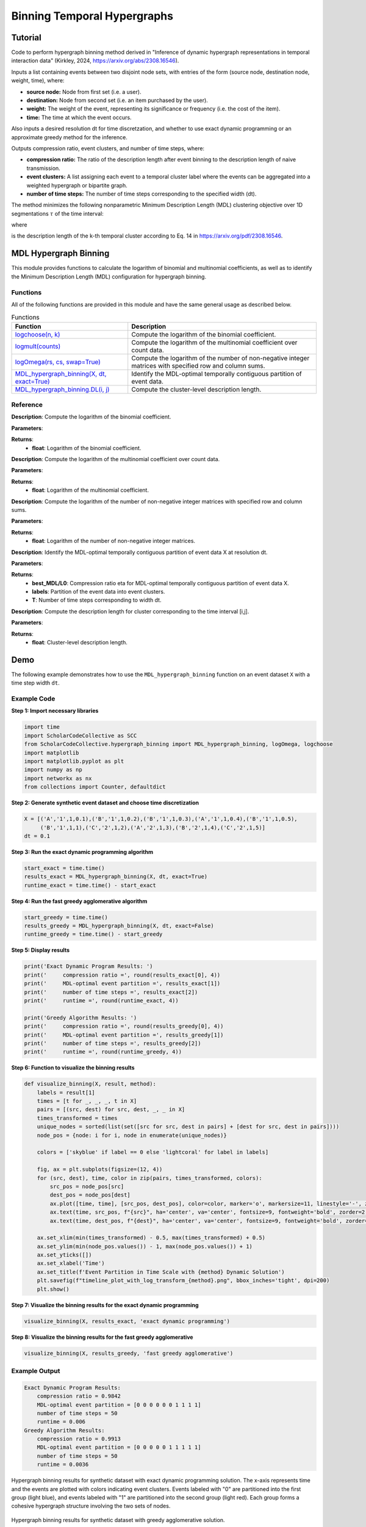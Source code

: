 Binning Temporal Hypergraphs
+++++++++

Tutorial 
===============

Code to perform hypergraph binning method derived in "Inference of dynamic hypergraph representations in temporal interaction data" (Kirkley, 2024, https://arxiv.org/abs/2308.16546). 

Inputs a list containing events between two disjoint node sets, with entries of the form (source node, destination node, weight, time), where:

- **source node:** Node from first set (i.e. a user).
- **destination:** Node from second set (i.e. an item purchased by the user).
- **weight:** The weight of the event, representing its significance or frequency (i.e. the cost of the item).
- **time:** The time at which the event occurs.

Also inputs a desired resolution dt for time discretzation, and whether to use exact dynamic programming or an approximate greedy method for the inference.

Outputs compression ratio, event clusters, and number of time steps, where:

- **compression ratio:** The ratio of the description length after event binning to the description length of naive transmission.
- **event clusters:** A list assigning each event to a temporal cluster label where the events can be aggregated into a weighted hypergraph or bipartite graph.
- **number of time steps:** The number of time steps corresponding to the specified width (dt).

The method minimizes the following nonparametric Minimum Description Length (MDL) clustering objective over 1D segmentations :math:`\tau`  of the time interval:

.. _equation1:

.. math::
    :nowrap:

    \[
    \mathcal{L}_{\text{total}}(\mathcal{X}, \tau) = \sum_{k=1}^{K} \mathcal{L}_{\text{cluster}}^{(k)},
    \]

where

.. _equation2:

.. math::
    :nowrap:

    \[
    \mathcal{L}_{\text{cluster}}^{(k)} = \log(N - 1)(T - 1) + \log\left(\binom{S}{m_k}\right)\left(\binom{D}{m_k}\right)\left (\binom{\tau_k}{m_k}\right) + \left[\log \Omega(s^{(k)}, d^{(k)}) + \log \Omega(G^{(k)}, n^{(k)}) \right]
    \]

is the description length of the k-th temporal cluster according to Eq. 14 in https://arxiv.org/pdf/2308.16546. 

MDL Hypergraph Binning
======================

This module provides functions to calculate the logarithm of binomial and multinomial coefficients, as well as to identify the Minimum Description Length (MDL) configuration for hypergraph binning.

Functions
---------

All of the following functions are provided in this module and have the same general usage as described below.

.. list-table:: Functions
   :header-rows: 1

   * - Function
     - Description
   * - `logchoose(n, k) <#logchoose>`_
     - Compute the logarithm of the binomial coefficient.
   * - `logmult(counts) <#logmult>`_
     - Compute the logarithm of the multinomial coefficient over count data.
   * - `logOmega(rs, cs, swap=True) <#logOmega>`_
     - Compute the logarithm of the number of non-negative integer matrices with specified row and column sums.
   * - `MDL_hypergraph_binning(X, dt, exact=True) <#MDL_hypergraph_binning>`_
     - Identify the MDL-optimal temporally contiguous partition of event data.
   * - `MDL_hypergraph_binning.DL(i, j) <#DL>`_
     - Compute the cluster-level description length.

Reference
---------

.. _logchoose:

.. raw:: html

   <div id="logchoose" class="function-header">
       <span class="class-name">function</span> <span class="function-name">logchoose(n, k)</span> 
       <a class="source-link" href="../Code/hypergraph_binning.html#logchoose">[source]</a>
   </div>

**Description**:
Compute the logarithm of the binomial coefficient.

**Parameters**:

.. raw:: html

   <div class="parameter-block">
       (n, k)
   </div>

   <ul class="parameter-list">
       <li><span class="param-name">n</span>: Total number of items.</li>
       <li><span class="param-name">k</span>: Number of chosen items.</li>
   </ul>

**Returns**:
  - **float**: Logarithm of the binomial coefficient.

.. _logmult:

.. raw:: html

   <div id="logmult" class="function-header">
       <span class="class-name">function</span> <span class="function-name">logmult(counts)</span> 
       <a href="../Code/hypergraph_binning.html#logmult" class="source-link">[source]</a>
   </div>

**Description**:
Compute the logarithm of the multinomial coefficient over count data.

**Parameters**:

.. raw:: html

   <div class="parameter-block">
       (counts)
   </div>

   <ul class="parameter-list">
       <li><span class="param-name">counts</span>: Count data for which the multinomial coefficient is calculated.</li>
   </ul>

**Returns**:
  - **float**: Logarithm of the multinomial coefficient.

.. _logOmega:

.. raw:: html

   <div id="logOmega" class="function-header">
       <span class="class-name">function</span> <span class="function-name">logOmega(rs, cs, swap=True)</span> 
       <a href="../Code/hypergraph_binning.html#logomega" class="source-link">[source]</a>
   </div>

**Description**:
Compute the logarithm of the number of non-negative integer matrices with specified row and column sums.

**Parameters**:

.. raw:: html

   <div class="parameter-block">
       (rs, cs, swap=True)
   </div>

   <ul class="parameter-list">
       <li><span class="param-name">rs</span>: Array of row sums.</li>
       <li><span class="param-name">cs</span>: Array of column sums.</li>
       <li><span class="param-name">swap</span>: Boolean to swap the definition of rows and columns for a minor accuracy improvement.</li>
   </ul>

**Returns**:
  - **float**: Logarithm of the number of non-negative integer matrices.

.. _MDL_hypergraph_binning:

.. raw:: html

   <div id="MDL_hypergraph_binning" class="function-header">
       <span class="class-name">function</span> <span class="function-name">MDL_hypergraph_binning(X, dt, exact=True)</span> 
       <a href="../Code/hypergraph_binning.html#mdl-hypergraph-binning" class="source-link">[source]</a>
   </div>

**Description**:
Identify the MDL-optimal temporally contiguous partition of event data X at resolution dt.

**Parameters**:

.. raw:: html

   <div class="parameter-block">
       (X, dt, exact=True)
   </div>

   <ul class="parameter-list">
       <li><span class="param-name">X</span>: List of event data entries, each in the form [source, destination, weight, time].</li>
       <li><span class="param-name">dt</span>: Time discretization width.</li>
       <li><span class="param-name">exact</span>: Boolean to indicate whether to use the exact dynamic programming solution or the faster approximate greedy solution.</li>
   </ul>

**Returns**:
  - **best_MDL/L0**: Compression ratio eta for MDL-optimal temporally contiguous partition of event data X.
  - **labels**: Partition of the event data into event clusters.
  - **T**: Number of time steps corresponding to width dt.

.. _DL:

.. raw:: html

   <div id="DL" class="function-header">
       <span class="class-name">function</span> <span class="function-name">MDL_hypergraph_binning.DL(i, j)</span> 
       <a href="../Code/hypergraph_binning.html#mdl-hypergraph-binning" class="source-link">[source]</a>
   </div>

**Description**:
Compute the description length for cluster corresponding to the time interval [i,j].

**Parameters**:

.. raw:: html

   <div class="parameter-block">
       (i, j)
   </div>

   <ul class="parameter-list">
       <li><span class="param-name">i</span>: Interval start index.</li>
       <li><span class="param-name">j</span>: Interval end index.</li>
   </ul>

**Returns**:
  - **float**: Cluster-level description length.

Demo
====

The following example demonstrates how to use the ``MDL_hypergraph_binning`` function on an event dataset ``X`` with a time step width ``dt``.

Example Code
------------

**Step 1: Import necessary libraries**

.. code-block:: python

    import time
    import ScholarCodeCollective as SCC
    from ScholarCodeCollective.hypergraph_binning import MDL_hypergraph_binning, logOmega, logchoose
    import matplotlib
    import matplotlib.pyplot as plt
    import numpy as np
    import networkx as nx
    from collections import Counter, defaultdict

**Step 2: Generate synthetic event dataset and choose time discretization**

.. code-block:: python

    X = [('A','1',1,0.1),('B','1',1,0.2),('B','1',1,0.3),('A','1',1,0.4),('B','1',1,0.5),
         ('B','1',1,1),('C','2',1,2),('A','2',1,3),('B','2',1,4),('C','2',1,5)]
    dt = 0.1

**Step 3: Run the exact dynamic programming algorithm**

.. code-block:: python

    start_exact = time.time()
    results_exact = MDL_hypergraph_binning(X, dt, exact=True)
    runtime_exact = time.time() - start_exact

**Step 4: Run the fast greedy agglomerative algorithm**

.. code-block:: python

    start_greedy = time.time()
    results_greedy = MDL_hypergraph_binning(X, dt, exact=False)
    runtime_greedy = time.time() - start_greedy

**Step 5: Display results**

.. code-block:: python

    print('Exact Dynamic Program Results: ')
    print('     compression ratio =', round(results_exact[0], 4))
    print('     MDL-optimal event partition =', results_exact[1])
    print('     number of time steps =', results_exact[2])
    print('     runtime =', round(runtime_exact, 4))

    print('Greedy Algorithm Results: ')
    print('     compression ratio =', round(results_greedy[0], 4))
    print('     MDL-optimal event partition =', results_greedy[1])
    print('     number of time steps =', results_greedy[2])
    print('     runtime =', round(runtime_greedy, 4))


**Step 6: Function to visualize the binning results**

.. code-block:: python

    def visualize_binning(X, result, method):
        labels = result[1]
        times = [t for _, _, _, t in X]
        pairs = [(src, dest) for src, dest, _, _ in X]
        times_transformed = times
        unique_nodes = sorted(list(set([src for src, dest in pairs] + [dest for src, dest in pairs])))
        node_pos = {node: i for i, node in enumerate(unique_nodes)}

        colors = ['skyblue' if label == 0 else 'lightcoral' for label in labels]

        fig, ax = plt.subplots(figsize=(12, 4))
        for (src, dest), time, color in zip(pairs, times_transformed, colors):
            src_pos = node_pos[src]
            dest_pos = node_pos[dest]
            ax.plot([time, time], [src_pos, dest_pos], color=color, marker='o', markersize=11, linestyle='-', zorder=1)
            ax.text(time, src_pos, f"{src}", ha='center', va='center', fontsize=9, fontweight='bold', zorder=2, color='black')
            ax.text(time, dest_pos, f"{dest}", ha='center', va='center', fontsize=9, fontweight='bold', zorder=2, color='black')

        ax.set_xlim(min(times_transformed) - 0.5, max(times_transformed) + 0.5)
        ax.set_ylim(min(node_pos.values()) - 1, max(node_pos.values()) + 1)
        ax.set_yticks([])
        ax.set_xlabel('Time')
        ax.set_title(f'Event Partition in Time Scale with {method} Dynamic Solution')
        plt.savefig(f"timeline_plot_with_log_transform_{method}.png", bbox_inches='tight', dpi=200)
        plt.show()

**Step 7: Visualize the binning results for the exact dynamic programming**

.. code-block:: python

    visualize_binning(X, results_exact, 'exact dynamic programming')

**Step 8: Visualize the binning results for the fast greedy agglomerative**

.. code-block:: python

    visualize_binning(X, results_greedy, 'fast greedy agglomerative')

Example Output
--------------

.. code-block:: text

    Exact Dynamic Program Results: 
        compression ratio = 0.9842
        MDL-optimal event partition = [0 0 0 0 0 0 1 1 1 1]
        number of time steps = 50
        runtime = 0.006
    Greedy Algorithm Results: 
        compression ratio = 0.9913
        MDL-optimal event partition = [0 0 0 0 0 1 1 1 1 1]
        number of time steps = 50
        runtime = 0.0036

.. figure:: timeline_plot_with_exact_dynamic_programming.png
    :alt: Hypergraph binning results for synthetic dataset with exact dynamic programming solution.
    
Hypergraph binning results for synthetic dataset with exact dynamic programming solution. The x-axis represents time and the events are plotted with colors indicating event clusters. Events labeled with "0" are partitioned into the first group (light blue), and events labeled with "1" are partitioned into the second group (light red). Each group forms a cohesive hypergraph structure involving the two sets of nodes.

.. figure:: timeline_plot_with_fast_greedy_agglomerative.png
    :alt: Hypergraph binning results for synthetic dataset with greedy agglomerative solution.
    
Hypergraph binning results for synthetic dataset with greedy agglomerative solution. 

Paper source
====

If you use this algorithm in your work, please cite:

A. Kirkley, Inference of dynamic hypergraph representations in temporal interaction data. Physical Review E 109, 054306 (2024).
Paper: https://arxiv.org/abs/2308.16546
